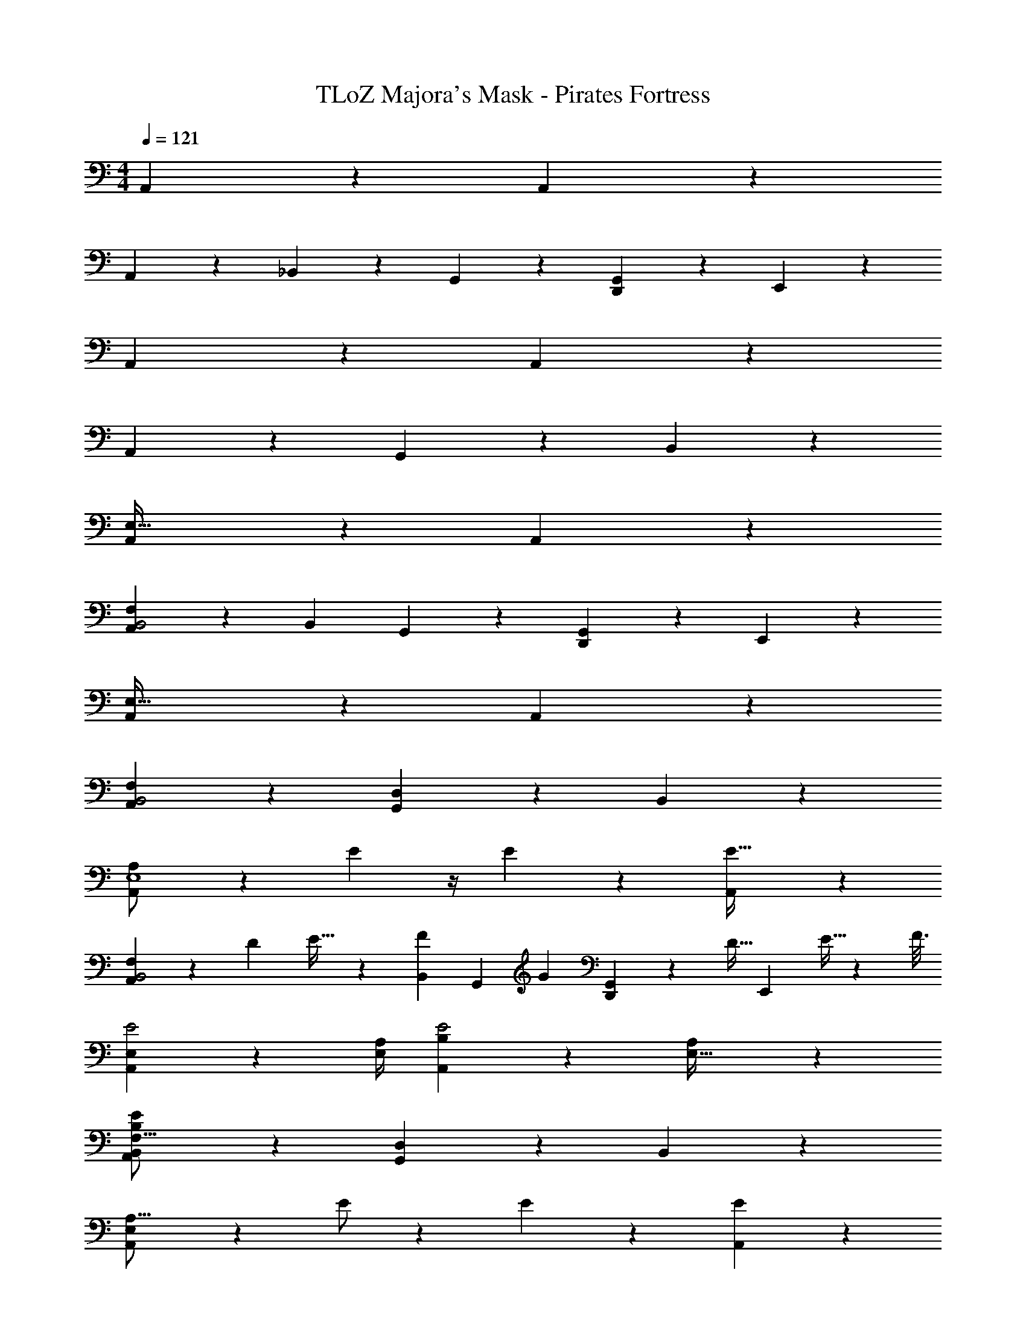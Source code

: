 X: 1
T: TLoZ Majora's Mask - Pirates Fortress
Z: ABC Generated by Starbound Composer
L: 1/4
M: 4/4
Q: 1/4=121
K: C
A,,2/9 z16/9 A,,2/9 z16/9 
A,,2/9 z16/9 _B,,2/9 z5/18 G,,2/9 z5/18 [G,,2/9D,,2/9] z5/18 E,,2/9 z5/18 
A,,2/9 z16/9 A,,2/9 z16/9 
A,,2/9 z16/9 G,,2/9 z7/9 B,,2/9 z7/9 
[A,,2/9E,123/32] z16/9 A,,2/9 z16/9 
[A,,2/9B,,2F,49/12] z16/9 [z/2B,,59/28] G,,2/9 z5/18 [G,,2/9D,,2/9] z5/18 E,,2/9 z5/18 
[A,,2/9E,123/32] z16/9 A,,2/9 z16/9 
[A,,2/9F,27/14B,,2] z16/9 [G,,2/9D,25/12] z7/9 B,,2/9 z7/9 
[A,,2/9A,/2E,4] z4/9 E5/12 z/4 E5/14 z13/42 [A,,2/9E79/32] z16/9 
[A,,2/9B,,2F,81/20] z4/9 [z2/3D19/28] E21/32 z/96 [z/2F9/14B,,25/12] [z/6G,,2/9] [z/3G17/28] [G,,2/9D,,2/9] z/9 [z/6D15/32] [z/6E,,2/9] E5/32 z/96 [z/6F3/16] 
[A,,2/9E2E,47/12] z55/36 [A,/4E,3/10] [A,,2/9B,13/18E2] z55/36 [A,2/9E,9/32] z/36 
[A,,2/9F,31/16B,,49/24E41/12B,97/28] z16/9 [G,,2/9D,59/28] z7/9 B,,2/9 z7/9 
[A,,2/9A,9/16E,95/24] z4/9 E/2 z/6 E4/7 z2/21 [A,,2/9E37/14] z16/9 
[A,,2/9B,,2F,47/12] z4/9 [z2/3D7/10] [z2/3E19/28] [z/2F5/8B,,57/28] [z/6G,,2/9] [z/3C7/12] [G,,2/9D,,2/9] z/9 [z/6D7/16] [z/6E,,2/9] [z/6E3/16] [z/6F2/9] 
[A,,2/9E2E,4] z55/36 [A,2/9E,/4] z/36 [A,,2/9B,15/28E2] z55/36 [A,/4E,9/32] 
[A,,2/9F,27/14B,,49/24E33/10B,33/10] z16/9 [G,,2/9D,67/32] z7/9 B,,2/9 z7/9 
[A,,2/9E,125/32] z16/9 A,,2/9 z16/9 
[A,,2/9B,,2F,97/24] z16/9 [c7/18f11/28B,,59/28] z/9 [z/6G,,2/9] [^d/3_B11/32] [G,,2/9D,,2/9] z/9 [z/6^g7/24d5/16] E,,2/9 z13/63 [z/14=d/9=g5/32] 
[^g5/28^d2/9A,,2/9E,4] [z51/28=g107/28=d107/28] A,,2/9 z16/9 
[A,,2/9F,13/7B,,2] z16/9 [G,,2/9D,65/32] z7/9 B,,2/9 z7/9 
[A,,2/9A,/2E,97/24] z4/9 E3/8 z7/24 E5/14 z13/42 [A,,2/9E41/16] z16/9 
[A,,2/9B,,2F,79/20] z4/9 [z2/3D11/16] [z2/3E19/28] [z/2F9/14B,,2] [z/6G,,2/9] [z/3G21/32] [G,,2/9D,,2/9] z/9 [z/6F3/8] [z/6E,,2/9] E/6 [z/6F/5] 
[A,,2/9E2E,97/24] z55/36 [A,/4E,5/18] [A,,2/9B,13/18E2] z55/36 [z/4A,9/32E,9/28] 
[A,,2/9F,63/32B,,2E93/28B,93/28] z16/9 [G,,2/9D,25/12] z7/9 B,,2/9 z7/9 
[F,,2/9A,11/20C,221/28] z4/9 E7/18 z5/18 E5/14 z13/42 [F,,2/9E21/8] z16/9 
F,,2/9 z4/9 [z2/3D7/10] C2/3 [B,,2/9F,,2/9D3/4] z5/18 [z/6G,,2/9] [z/3E21/32] D,,2/9 z/9 [z/6C19/28] E,,2/9 z5/18 
[A,,2/9E,,2/9B,2=B,,113/14] z55/36 [A,/4E,3/10] [E,,2/9E3/4B,2] z55/36 [A,2/9E,9/32] z/36 
[E,,2/9E41/12B,97/28] z16/9 [E,,2/9G,65/32] z16/9 
[F,,2/9A,3/4C,161/20] z4/9 E9/20 z13/60 E/3 z/3 [F,,2/9E83/24] z16/9 
F,,2/9 z10/9 [z2/3D7/10] [_B,,2/9F,,2/9G21/32] z5/18 [z/6G,,2/9] [z/3C11/18] D,,2/9 z/9 [z/6D19/28] E,,2/9 z5/18 
[A,,2/9E,,2/9B,2=B,,95/24E4] z16/9 [E,,2/9E,23/12B,47/24] z16/9 
[F,,2/9C,63/16C97/24F81/20F,81/20] z16/9 F,,2/9 z16/9 
[^G,,2/9^D,65/16^D57/14^G,49/12^G115/28] z16/9 G,,2/9 z16/9 
[^F,,2/9^C,127/32^F,4^F81/20^C33/8] z16/9 [_B,,2/9F,,2/9] z5/18 =G,,2/9 z5/18 D,,2/9 z5/18 E,,2/9 z5/18 
[A,,2/9=F,,2/9=F,131/18=C89/12=F149/20=C,215/28] z16/9 [F,,2/9c7/18f11/28] z4/9 [^d/3B11/32] z/3 [^g7/24d5/16] z17/56 [z/14=d/9=g5/32] 
[^g5/28^d2/9F,,2/9] [z51/28=g107/28=d107/28] F,,2/9 z7/9 ^G,,2/9 
